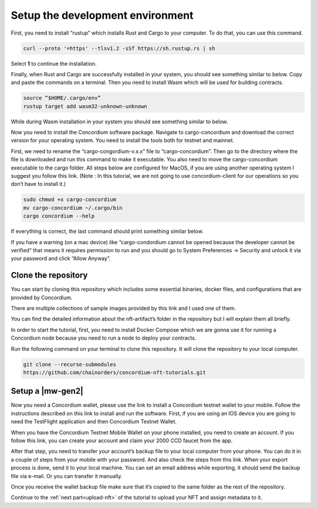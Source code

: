 .. _setup-dev-env:

=================================
Setup the development environment
=================================

First, you need to install “rustup” which installs Rust and Cargo to your computer. To do that, you can use this command.

.. code-block:: console

   curl --proto '=https' --tlsv1.2 -sSf https://sh.rustup.rs | sh

Select **1** to continue the installation.

Finally, when Rust and Cargo are successfully installed in your system, you should see something similar to below. Copy and paste the commands on a terminal. Then you need to install Wasm which will be used for building contracts.

.. code-block:: console

    source “$HOME/.cargo/env”
    rustup target add wasm32-unknown-unknown

While during Wasm installation in your system you should see something similar to below.

Now you need to install the Concordium software package. Navigate to cargo-concordium and download the correct version for your operating system. You need to install the tools both for testnet and mainnet.

First, we need to rename the “cargo-congordium-v.x.x” file to “cargo-concordium”. Then go to the directory where the file is downloaded and run this command to make it executable. You also need to move the cargo-concordium executable to the cargo folder. All steps below are configured for MacOS, if you are using another operating system I suggest you follow this link. (Note : In this tutorial, we are not going to use concordium-client for our operations so you don’t have to install it.)

.. code-block:: console
    
    sudo chmod +x cargo-concordium
    mv cargo-concordium ~/.cargo/bin
    cargo concordium --help

If everything is correct, the last command should print something similar below.

If you have a warning (on a mac device) like “cargo-condordium cannot be opened because the developer cannot be verified” that means it requires permission to run and you should go to System Preferences → Security and unlock it via your password and click “Allow Anyway”.

Clone the repository
====================

You can start by cloning this repository which includes some essential binaries, docker files, and configurations that are provided by Concordium.

There are multiple collections of sample images provided by this link and I used one of them.

You can find the detailed information about the nft-artifact’s folder in the repository but I will explain them all briefly.

In order to start the tutorial, first, you need to install Docker Compose which we are gonna use it for running a Concordium node because you need to run a node to deploy your contracts.

Run the following command on your terminal to clone this repository. It will clone the repository to your local computer.

.. code-block:: console

    git clone --recurse-submodules
    https://github.com/chainorders/concordium-nft-tutorials.git

Setup a |mw-gen2|
=================

Now you need a Concordium wallet, please use the link to install a Concordium testnet wallet to your mobile. Follow the instructions described on this link to install and run the software. First, if you are using an IOS device you are going to need the TestFlight application and then Concordium Testnet Wallet.

When you have the Concordium Testnet Mobile Wallet on your phone installed, you need to create an account. If you follow this link, you can create your account and claim your 2000 CCD faucet from the app.

After that step, you need to transfer your account’s backup file to your local computer from your phone. You can do it in a couple of steps from your mobile with your password. And also check the steps from this link. When your export process is done, send it to your local machine. You can set an email address while exporting, it should send the backup file via e-mail. Or you can transfer it manually.

Once you receive the wallet backup file make sure that it’s copied to the same folder as the rest of the repository.

Continue to the :ref:`next part<upload-nft>` of the tutorial to upload your NFT and assign metadata to it.
